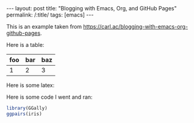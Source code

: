 #+BEGIN_EXPORT html
---
layout: post
title: "Blogging with Emacs, Org, and GitHub Pages"
permalink: /:title/
tags: [emacs]
---
#+END_EXPORT

This is an example taken from https://carl.ac/blogging-with-emacs-org-github-pages.

Here is a table:

| foo | bar | baz |
|-----+-----+-----|
|   1 |   2 |   3 |

Here is some latex:

#+BEGIN_LATEX latex
\begin{equation}
\dot{\theta} \bar{\pi} \hat{\tau} \vec{\cup} \delta
\end{equation}
#+END_LATEX

Here is some code I went and ran:

#+BEGIN_SRC R :results output graphics :exports both :file ../img/example-plot.png
  library(GGally)
  ggpairs(iris)
#+END_SRC

#+RESULTS:
[[file:../img/example-plot.png]]
